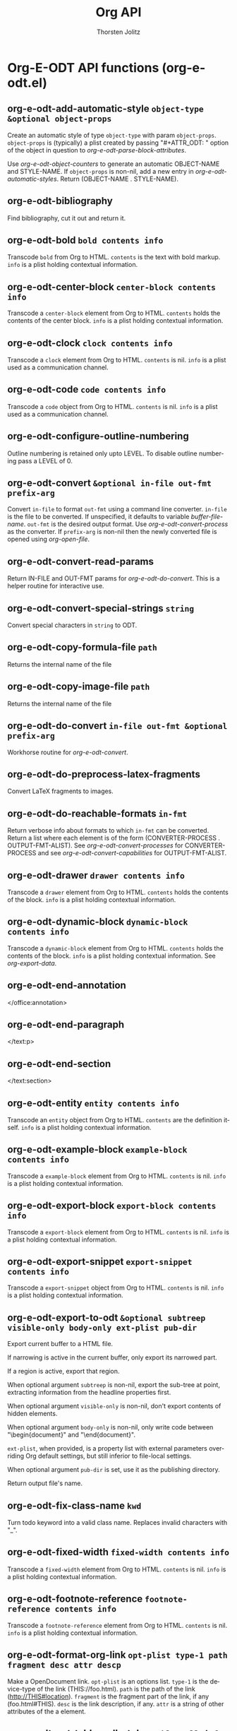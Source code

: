 #+OPTIONS:    H:3 num:nil toc:2 \n:nil @:t ::t |:t ^:{} -:t f:t *:t TeX:t LaTeX:t skip:nil d:(HIDE) tags:not-in-toc
#+STARTUP:    align fold nodlcheck hidestars oddeven lognotestate hideblocks
#+SEQ_TODO:   TODO(t) INPROGRESS(i) WAITING(w@) | DONE(d) CANCELED(c@)
#+TAGS:       Write(w) Update(u) Fix(f) Check(c) noexport(n)
#+TITLE:      Org API
#+AUTHOR:     Thorsten Jolitz
#+EMAIL:      tjolitz [at] gmail [dot] com
#+LANGUAGE:   en
#+STYLE:      <style type="text/css">#outline-container-introduction{ clear:both; }</style>
#+LINK_UP:    index.html
#+LINK_HOME:  http://orgmode.org/worg/
#+EXPORT_EXCLUDE_TAGS: noexport

* Org-E-ODT API functions (org-e-odt.el)
** org-e-odt-add-automatic-style =object-type &optional object-props=

Create an automatic style of type =object-type= with param =object-props=.
=object-props= is (typically) a plist created by passing
"#+ATTR_ODT: " option of the object in question to
/org-e-odt-parse-block-attributes/.

Use /org-e-odt-object-counters/ to generate an automatic
OBJECT-NAME and STYLE-NAME.  If =object-props= is non-nil, add a
new entry in /org-e-odt-automatic-styles/.  Return (OBJECT-NAME
. STYLE-NAME).


** org-e-odt-bibliography  

Find bibliography, cut it out and return it.


** org-e-odt-bold =bold contents info=

Transcode =bold= from Org to HTML.
=contents= is the text with bold markup.  =info= is a plist holding
contextual information.


** org-e-odt-center-block =center-block contents info=

Transcode a =center-block= element from Org to HTML.
=contents= holds the contents of the center block.  =info= is a plist
holding contextual information.


** org-e-odt-clock =clock contents info=

Transcode a =clock= element from Org to HTML.
=contents= is nil.  =info= is a plist used as a communication
channel.


** org-e-odt-code =code contents info=

Transcode a =code= object from Org to HTML.
=contents= is nil.  =info= is a plist used as a communication
channel.


** org-e-odt-configure-outline-numbering  

Outline numbering is retained only upto LEVEL.
To disable outline numbering pass a LEVEL of 0.


** org-e-odt-convert =&optional in-file out-fmt prefix-arg=

Convert =in-file= to format =out-fmt= using a command line converter.
=in-file= is the file to be converted.  If unspecified, it defaults
to variable /buffer-file-name/.  =out-fmt= is the desired output
format.  Use /org-e-odt-convert-process/ as the converter.
If =prefix-arg= is non-nil then the newly converted file is opened
using /org-open-file/.


** org-e-odt-convert-read-params  

Return IN-FILE and OUT-FMT params for /org-e-odt-do-convert/.
This is a helper routine for interactive use.


** org-e-odt-convert-special-strings =string=

Convert special characters in =string= to ODT.


** org-e-odt-copy-formula-file =path=

Returns the internal name of the file


** org-e-odt-copy-image-file =path=

Returns the internal name of the file


** org-e-odt-do-convert =in-file out-fmt &optional prefix-arg=

Workhorse routine for /org-e-odt-convert/.


** org-e-odt-do-preprocess-latex-fragments  

Convert LaTeX fragments to images.


** org-e-odt-do-reachable-formats =in-fmt=

Return verbose info about formats to which =in-fmt= can be converted.
Return a list where each element is of the
form (CONVERTER-PROCESS . OUTPUT-FMT-ALIST).  See
/org-e-odt-convert-processes/ for CONVERTER-PROCESS and see
/org-e-odt-convert-capabilities/ for OUTPUT-FMT-ALIST.


** org-e-odt-drawer =drawer contents info=

Transcode a =drawer= element from Org to HTML.
=contents= holds the contents of the block.  =info= is a plist
holding contextual information.


** org-e-odt-dynamic-block =dynamic-block contents info=

Transcode a =dynamic-block= element from Org to HTML.
=contents= holds the contents of the block.  =info= is a plist
holding contextual information.  See /org-export-data/.


** org-e-odt-end-annotation  

</office:annotation>


** org-e-odt-end-paragraph  

</text:p>


** org-e-odt-end-section  

</text:section>


** org-e-odt-entity =entity contents info=

Transcode an =entity= object from Org to HTML.
=contents= are the definition itself.  =info= is a plist holding
contextual information.


** org-e-odt-example-block =example-block contents info=

Transcode a =example-block= element from Org to HTML.
=contents= is nil.  =info= is a plist holding contextual information.


** org-e-odt-export-block =export-block contents info=

Transcode a =export-block= element from Org to HTML.
=contents= is nil.  =info= is a plist holding contextual information.


** org-e-odt-export-snippet =export-snippet contents info=

Transcode a =export-snippet= object from Org to HTML.
=contents= is nil.  =info= is a plist holding contextual information.


** org-e-odt-export-to-odt =&optional subtreep visible-only body-only ext-plist pub-dir=

Export current buffer to a HTML file.

If narrowing is active in the current buffer, only export its
narrowed part.

If a region is active, export that region.

When optional argument =subtreep= is non-nil, export the sub-tree
at point, extracting information from the headline properties
first.

When optional argument =visible-only= is non-nil, don't export
contents of hidden elements.

When optional argument =body-only= is non-nil, only write code
between "\begin{document}" and "\end{document}".

=ext-plist=, when provided, is a property list with external
parameters overriding Org default settings, but still inferior to
file-local settings.

When optional argument =pub-dir= is set, use it as the publishing
directory.

Return output file's name.


** org-e-odt-fix-class-name =kwd=

Turn todo keyword into a valid class name.
Replaces invalid characters with "_".


** org-e-odt-fixed-width =fixed-width contents info=

Transcode a =fixed-width= element from Org to HTML.
=contents= is nil.  =info= is a plist holding contextual information.


** org-e-odt-footnote-reference =footnote-reference contents info=

Transcode a =footnote-reference= element from Org to HTML.
=contents= is nil.  =info= is a plist holding contextual information.


** org-e-odt-format-org-link =opt-plist type-1 path fragment desc attr descp=

Make a OpenDocument link.
=opt-plist= is an options list.
=type-1= is the device-type of the link (THIS://foo.html).
=path= is the path of the link (http://THIS#location).
=fragment= is the fragment part of the link, if any (foo.html#THIS).
=desc= is the link description, if any.
=attr= is a string of other attributes of the a element.


** org-e-odt-get-table-cell-styles =table-cell info=

Retrieve styles applicable to a table cell.
R and C are (zero-based) row and column numbers of the table
cell.  STYLE-SPEC is an entry in /org-e-odt-table-styles/
applicable to the current table.  It is /nil/ if the table is not
associated with any style attributes.

Return a cons of (=table-cell=-STYLE-NAME . PARAGRAPH-STYLE-NAME).

When STYLE-SPEC is nil, style the table cell the conventional way
- choose cell borders based on row and column groupings and
choose paragraph alignment based on /org-col-cookies/ text
property.  See also
/org-e-odt-get-paragraph-style-cookie-for-table-cell/.

When STYLE-SPEC is non-nil, ignore the above cookie and return
styles congruent with the ODF-1.2 specification.


** org-e-odt-headline =headline contents info=

Transcode an =headline= element from Org to HTML.
=contents= holds the contents of the headline.  =info= is a plist
holding contextual information.


** org-e-odt-hfy-face-to-css =fn=

Create custom style for face =fn=.
When =fn= is the default face, use it's foreground and background
properties to create "OrgSrcBlock" paragraph style.  Otherwise
use it's color attribute to create a character style whose name
is obtained from =fn=.  Currently all attributes of =fn= other than
color are ignored.

The style name for a face =fn= is derived using the following
operations on the face name in that order - de-dash, CamelCase
and prefix with "OrgSrc".  For example,
/font-lock-function-name-face/ is associated with
"OrgSrcFontLockFunctionNameFace".


** org-e-odt-horizontal-rule =horizontal-rule contents info=

Transcode an =horizontal-rule=  object from Org to HTML.
=contents= is nil.  =info= is a plist holding contextual information.


** org-e-odt-inline-src-block =inline-src-block contents info=

Transcode an =inline-src-block= element from Org to HTML.
=contents= holds the contents of the item.  =info= is a plist holding
contextual information.


** org-e-odt-inlinetask =inlinetask contents info=

Transcode an =inlinetask= element from Org to ODT.
=contents= holds the contents of the block.  =info= is a plist
holding contextual information.


** org-e-odt-insert-custom-styles-for-srcblocks =styles=

Save =styles= used for colorizing of source blocks.
Update styles.xml with styles that were collected as part of
/org-e-odt-hfy-face-to-css/ callbacks.


** org-e-odt-italic =italic contents info=

Transcode =italic= from Org to HTML.
=contents= is the text with italic markup.  =info= is a plist holding
contextual information.


** org-e-odt-item =item contents info=

Transcode an =item= element from Org to HTML.
=contents= holds the contents of the item.  =info= is a plist holding
contextual information.


** org-e-odt-keyword =keyword contents info=

Transcode a =keyword= element from Org to HTML.
=contents= is nil.  =info= is a plist holding contextual information.


** org-e-odt-latex-environment =latex-environment contents info=

Transcode a =latex-environment= element from Org to HTML.
=contents= is nil.  =info= is a plist holding contextual information.


** org-e-odt-latex-fragment =latex-fragment contents info=

Transcode a =latex-fragment= object from Org to HTML.
=contents= is nil.  =info= is a plist holding contextual information.


** org-e-odt-line-break =line-break contents info=

Transcode a =line-break= object from Org to HTML.
=contents= is nil.  =info= is a plist holding contextual information.


** org-e-odt-link =link desc info=

Transcode a =link= object from Org to HTML.

=desc= is the description part of the link, or the empty string.
=info= is a plist holding contextual information.  See
/org-export-data/.


** org-e-odt-macro =macro contents info=

Transcode a =macro= element from Org to HTML.
=contents= is nil.  =info= is a plist holding contextual information.


** org-e-odt-paragraph =paragraph contents info=

Transcode a =paragraph= element from Org to HTML.
=contents= is the contents of the paragraph, as a string.  =info= is
the plist used as a communication channel.


** org-e-odt-plain-list =plain-list contents info=

Transcode a =plain-list= element from Org to HTML.
=contents= is the contents of the list.  =info= is a plist holding
contextual information.


** org-e-odt-plain-text =text info=

Transcode a =text= string from Org to HTML.
=text= is the string to transcode.  =info= is a plist holding
contextual information.


** org-e-odt-planning =planning contents info=

Transcode a =planning= element from Org to HTML.
=contents= is nil.  =info= is a plist used as a communication
channel.


** org-e-odt-property-drawer =property-drawer contents info=

Transcode a =property-drawer= element from Org to HTML.
=contents= is nil.  =info= is a plist holding contextual
information.


** org-e-odt-quote-block =quote-block contents info=

Transcode a =quote-block= element from Org to HTML.
=contents= holds the contents of the block.  =info= is a plist
holding contextual information.


** org-e-odt-quote-section =quote-section contents info=

Transcode a =quote-section= element from Org to HTML.
=contents= is nil.  =info= is a plist holding contextual information.


** org-e-odt-radio-target =radio-target text info=

Transcode a =radio-target= object from Org to HTML.
=text= is the text of the target.  =info= is a plist holding
contextual information.


** org-e-odt-reachable-formats =in-fmt=

Return list of formats to which =in-fmt= can be converted.
The list of the form (OUTPUT-FMT-1 OUTPUT-FMT-2 ...).


** org-e-odt-reachable-p =in-fmt out-fmt=

Return non-nil if =in-fmt= can be converted to =out-fmt=.


** org-e-odt-section =section contents info=

Transcode a =section= element from Org to HTML.
=contents= holds the contents of the section.  =info= is a plist
holding contextual information.


** org-e-odt-special-block =special-block contents info=

Transcode a =special-block= element from Org to HTML.
=contents= holds the contents of the block.  =info= is a plist
holding contextual information.


** org-e-odt-splice-attributes =tag attributes=

Read attributes in string =attributes=, add and replace in HTML tag =tag=.


** org-e-odt-src-block =src-block contents info=

Transcode a =src-block= element from Org to HTML.
=contents= holds the contents of the item.  =info= is a plist holding
contextual information.


** org-e-odt-standalone-image-p =element info &optional predicate=

Test if =element= is a standalone image for the purpose ODT export.
=info= is a plist holding contextual information.

Return non-nil, if =element= is of type paragraph and it's sole
content, save for whitespaces, is a link that qualifies as an
inline image.

Return non-nil, if =element= is of type link and it's containing
paragraph has no other content save for leading and trailing
whitespaces.

Return nil, otherwise.

Bind /org-e-odt-standalone-image-predicate/ to constrain
paragraph further.  For example, to check for only captioned
standalone images, do the following.

#+begin_src emacs-lisp
  (setq org-e-odt-standalone-image-predicate
#+end_src
	(lambda (paragraph)
	  (org-element-property :caption paragraph)))



** org-e-odt-statistics-cookie =statistics-cookie contents info=

Transcode a =statistics-cookie= object from Org to HTML.
=contents= is nil.  =info= is a plist holding contextual information.


** org-e-odt-strike-through =strike-through contents info=

Transcode =strike-through= from Org to HTML.
=contents= is the text with strike-through markup.  =info= is a plist
holding contextual information.


** org-e-odt-subscript =subscript contents info=

Transcode a =subscript= object from Org to HTML.
=contents= is the contents of the object.  =info= is a plist holding
contextual information.


** org-e-odt-superscript =superscript contents info=

Transcode a =superscript= object from Org to HTML.
=contents= is the contents of the object.  =info= is a plist holding
contextual information.


** org-e-odt-table =table contents info=

Transcode a =table= element from Org to HTML.
=contents= is nil.  =info= is a plist holding contextual information.


** org-e-odt-table-cell =table-cell contents info=

Transcode a =table-cell= element from Org to ODT.
=contents= is nil.  =info= is a plist used as a communication
channel.


** org-e-odt-table-row =table-row contents info=

Transcode a =table-row= element from Org to ODT.
=contents= is the contents of the row.  =info= is a plist used as a
communication channel.


** org-e-odt-target =target contents info=

Transcode a =target= object from Org to HTML.
=contents= is nil.  =info= is a plist holding contextual
information.


** org-e-odt-template =contents info=

Return complete document string after HTML conversion.
=contents= is the transcoded contents string.  RAW-DATA is the
original parsed data.  =info= is a plist holding export options.


** org-e-odt-timestamp =timestamp contents info=

Transcode a =timestamp= object from Org to HTML.
=contents= is nil.  =info= is a plist used as a communication
channel.


** org-e-odt-underline =underline contents info=

Transcode =underline= from Org to HTML.
=contents= is the text with underline markup.  =info= is a plist
holding contextual information.


** org-e-odt-verbatim =verbatim contents info=

Transcode a =verbatim= object from Org to HTML.
=contents= is nil.  =info= is a plist used as a communication
channel.


** org-e-odt-verse-block =verse-block contents info=

Transcode a =verse-block= element from Org to HTML.
=contents= is verse block contents.  =info= is a plist holding
contextual information.


** org-e-odt-write-automatic-styles  

Write automatic styles to "content.xml".
